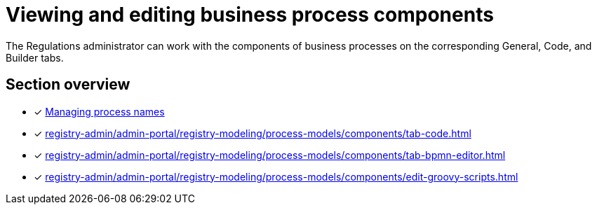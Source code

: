 = Viewing and editing business process components

//Адміністратор регламенту може працювати зі складовими бізнес-процесів на відповідних вкладках [.underline]#Загальна#, [.underline]#Код# та [.underline]#Конструктор#.
The Regulations administrator can work with the components of business processes on the corresponding [.underline]#General#, [.underline]#Code#, and [.underline]#Builder# tabs.

//== Огляд секції
== Section overview

//* [*] xref:registry-admin/admin-portal/registry-modeling/process-models/create-process.adoc#tab-general[Керування назвами процесу]
* [*] xref:registry-admin/admin-portal/registry-modeling/process-models/create-process.adoc#tab-general[Managing process names]
* [*] xref:registry-admin/admin-portal/registry-modeling/process-models/components/tab-code.adoc[]
* [*] xref:registry-admin/admin-portal/registry-modeling/process-models/components/tab-bpmn-editor.adoc[]
* [*] xref:registry-admin/admin-portal/registry-modeling/process-models/components/edit-groovy-scripts.adoc[]
